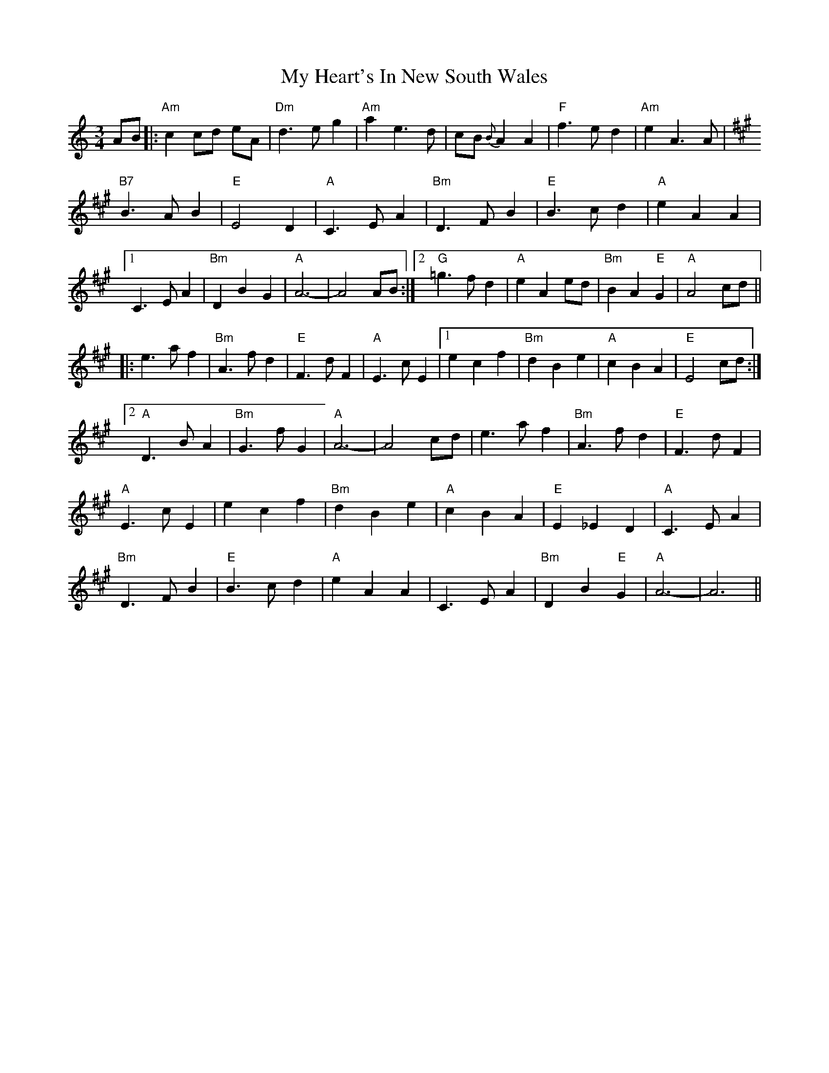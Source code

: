 X: 28745
T: My Heart's In New South Wales
R: waltz
M: 3/4
K: Aminor
AB|:"Am" c2 cd eA|"Dm" d3 e g2|"Am" a2 e3d|cB {B} A2 A2|"F" f3 e d2|"Am" e2 A3 A|
K:A
"B7" B3 A B2|"E" E4 D2|"A" C3 E A2|"Bm" D3 F B2|"E" B3 c d2|"A" e2 A2 A2|
[1 C3 E A2|"Bm" D2 B2 G2|"A" A6-|A4 AB:|2 "G" =g3 f d2|"A" e2 A2 ed|"Bm" B2 A2 "E" G2|"A" A4 cd||
|:e3 a f2|"Bm" A3 f d2|"E" F3 d F2|"A" E3 c E2|1 e2 c2 f2|"Bm" d2 B2 e2|"A" c2 B2 A2|"E" E4 cd:|
[2 "A" D3 B A2m|"Bm" G3 f G2|"A" A6-|A4 cd|e3 a f2|"Bm" A3 f d2|"E" F3 d F2|
"A" E3 c E2|e2 c2 f2|"Bm" d2 B2 e2|"A" c2 B2 A2|"E" E2 _E2 D2|"A" C3 E A2|
"Bm" D3 F B2|"E" B3 c d2|"A" e2 A2 A2|C3 E A2|"Bm" D2 B2 "E"G2|"A" A6-|A6||

